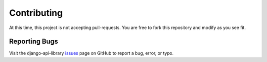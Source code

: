 ************
Contributing
************

At this time, this project is not accepting pull-requests. You are free to fork
this repository and modify as you see fit.

Reporting Bugs
==============

Visit the django-api-library issues_ page on GitHub to report a bug, error, or typo.

.. _issues: https://github.com/kevinbowen777/django-api-library/issues
